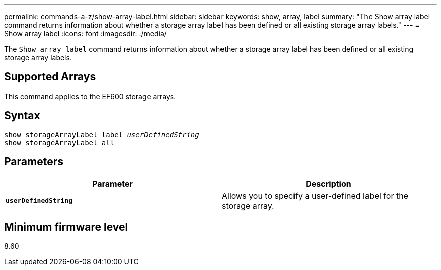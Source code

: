 ---
permalink: commands-a-z/show-array-label.html
sidebar: sidebar
keywords: show, array, label
summary: "The Show array label command returns information about whether a storage array label has been defined or all existing storage array labels."
---
= Show array label
:icons: font
:imagesdir: ./media/

[.lead]
The `Show array label` command returns information about whether a storage array label has been defined or all existing storage array labels.

== Supported Arrays

This command applies to the EF600 storage arrays.

== Syntax

[subs=+macros]
----
pass:quotes[show storageArrayLabel label _userDefinedString_]
show storageArrayLabel all
----

== Parameters

[cols="2*",options="header"]
|===
| Parameter| Description
a|
`*userDefinedString*`
a|
Allows you to specify a user-defined label for the storage array.
|===

== Minimum firmware level

8.60
